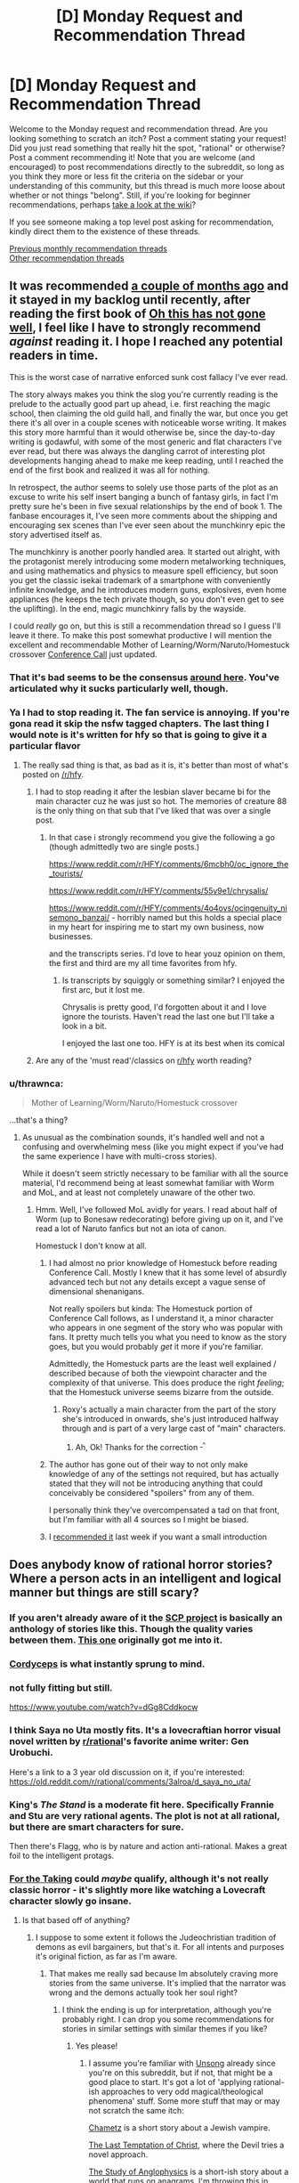 #+TITLE: [D] Monday Request and Recommendation Thread

* [D] Monday Request and Recommendation Thread
:PROPERTIES:
:Author: AutoModerator
:Score: 40
:DateUnix: 1558969550.0
:DateShort: 2019-May-27
:END:
Welcome to the Monday request and recommendation thread. Are you looking something to scratch an itch? Post a comment stating your request! Did you just read something that really hit the spot, "rational" or otherwise? Post a comment recommending it! Note that you are welcome (and encouraged) to post recommendations directly to the subreddit, so long as you think they more or less fit the criteria on the sidebar or your understanding of this community, but this thread is much more loose about whether or not things "belong". Still, if you're looking for beginner recommendations, perhaps [[https://www.reddit.com/r/rational/wiki][take a look at the wiki]]?

If you see someone making a top level post asking for recommendation, kindly direct them to the existence of these threads.

[[http://www.reddit.com/r/rational/wiki/monthlyrecommendation][Previous monthly recommendation threads]]\\
[[http://pastebin.com/SbME9sXy][Other recommendation threads]]


** It was recommended [[https://www.reddit.com/r/rational/comments/b5bs7a/d_monday_request_and_recommendation_thread/ejctgpv/][a couple of months ago]] and it stayed in my backlog until recently, after reading the first book of *[[https://www.reddit.com/r/HFY/comments/61ya08/oh_this_has_not_gone_well/][Oh this has not gone well]]*, I feel like I have to strongly recommend /against/ reading it. I hope I reached any potential readers in time.

This is the worst case of narrative enforced sunk cost fallacy I've ever read.

The story always makes you think the slog you're currently reading is the prelude to the actually good part up ahead, i.e. first reaching the magic school, then claiming the old guild hall, and finally the war, but once you get there it's all over in a couple scenes with noticeable worse writing. It makes this story more harmful than it would otherwise be, since the day-to-day writing is godawful, with some of the most generic and flat characters I've ever read, but there was always the dangling carrot of interesting plot developments hanging ahead to make me keep reading, until I reached the end of the first book and realized it was all for nothing.

In retrospect, the author seems to solely use those parts of the plot as an excuse to write his self insert banging a bunch of fantasy girls, in fact I'm pretty sure he's been in five sexual relationships by the end of book 1. The fanbase encourages it, I've seen more comments about the shipping and encouraging sex scenes than I've ever seen about the munchkinry epic the story advertised itself as.

The munchkinry is another poorly handled area. It started out alright, with the protagonist merely introducing some modern metalworking techniques, and using mathematics and physics to measure spell efficiency, but soon you get the classic isekai trademark of a smartphone with conveniently infinite knowledge, and he introduces modern guns, explosives, even home appliances (he keeps the tech private though, so you don't even get to see the uplifting). In the end, magic munchkinry falls by the wayside.

I could /really/ go on, but this is still a recommendation thread so I guess I'll leave it there. To make this post somewhat productive I will mention the excellent and recommendable Mother of Learning/Worm/Naruto/Homestuck crossover [[https://forums.spacebattles.com/threads/conference-call-multicross.682117/][Conference Call]] just updated.
:PROPERTIES:
:Author: Makin-
:Score: 24
:DateUnix: 1559020323.0
:DateShort: 2019-May-28
:END:

*** That it's bad seems to be the consensus [[https://www.reddit.com/r/rational/comments/bdh129/d_monday_request_and_recommendation_thread/ekysmws/][around here]]. You've articulated why it sucks particularly well, though.
:PROPERTIES:
:Author: GlueBoy
:Score: 7
:DateUnix: 1559025818.0
:DateShort: 2019-May-28
:END:


*** Ya I had to stop reading it. The fan service is annoying. If you're gona read it skip the nsfw tagged chapters. The last thing I would note is it's written for hfy so that is going to give it a particular flavor
:PROPERTIES:
:Score: 5
:DateUnix: 1559052484.0
:DateShort: 2019-May-28
:END:

**** The really sad thing is that, as bad as it is, it's better than most of what's posted on [[/r/hfy]].
:PROPERTIES:
:Author: DangerouslyUnstable
:Score: 5
:DateUnix: 1559074402.0
:DateShort: 2019-May-29
:END:

***** I had to stop reading it after the lesbian slaver became bi for the main character cuz he was just so hot. The memories of creature 88 is the only thing on that sub that I've liked that was over a single post.
:PROPERTIES:
:Score: 6
:DateUnix: 1559085426.0
:DateShort: 2019-May-29
:END:

****** In that case i strongly recommend you give the following a go (though admittedly two are single posts.)

[[https://www.reddit.com/r/HFY/comments/6mcbh0/oc_ignore_the_tourists/]]

[[https://www.reddit.com/r/HFY/comments/55v9e1/chrysalis/]]

[[https://www.reddit.com/r/HFY/comments/4o4ovs/ocingenuity_nisemono_banzai/]] - horribly named but this holds a special place in my heart for inspiring me to start my own business, now businesses.

and the transcripts series. I'd love to hear youz opinion on them, the first and third are my all time favorites from hfy.
:PROPERTIES:
:Author: Dragfie
:Score: 3
:DateUnix: 1559147008.0
:DateShort: 2019-May-29
:END:

******* Is transcripts by squiggly or something similar? I enjoyed the first arc, but it lost me.

Chrysalis is pretty good, I'd forgotten about it and I love ignore the tourists. Haven't read the last one but I'll take a look in a bit.

I enjoyed the last one too. HFY is at its best when its comical
:PROPERTIES:
:Score: 1
:DateUnix: 1559154938.0
:DateShort: 2019-May-29
:END:


***** Are any of the 'must read'/classics on [[/r/hfy][r/hfy]] worth reading?
:PROPERTIES:
:Author: Sonderjye
:Score: 2
:DateUnix: 1559199662.0
:DateShort: 2019-May-30
:END:


*** u/thrawnca:
#+begin_quote
  Mother of Learning/Worm/Naruto/Homestuck crossover
#+end_quote

...that's a thing?
:PROPERTIES:
:Author: thrawnca
:Score: 2
:DateUnix: 1559107185.0
:DateShort: 2019-May-29
:END:

**** As unusual as the combination sounds, it's handled well and not a confusing and overwhelming mess (like you might expect if you've had the same experience I have with multi-cross stories).

While it doesn't seem strictly necessary to be familiar with all the source material, I'd recommend being at least somewhat familiar with Worm and MoL, and at least not completely unaware of the other two.
:PROPERTIES:
:Author: LucidityWaver
:Score: 4
:DateUnix: 1559133376.0
:DateShort: 2019-May-29
:END:

***** Hmm. Well, I've followed MoL avidly for years. I read about half of Worm (up to Bonesaw redecorating) before giving up on it, and I've read a lot of Naruto fanfics but not an iota of canon.

Homestuck I don't know at all.
:PROPERTIES:
:Author: thrawnca
:Score: 2
:DateUnix: 1559134781.0
:DateShort: 2019-May-29
:END:

****** I had almost no prior knowledge of Homestuck before reading Conference Call. Mostly I knew that it has some level of absurdly advanced tech but not any details except a vague sense of dimensional shenanigans.

Not really spoilers but kinda: The Homestuck portion of Conference Call follows, as I understand it, a minor character who appears in one segment of the story who was popular with fans. It pretty much tells you what you need to know as the story goes, but you would probably /get/ it more if you're familiar.

Admittedly, the Homestuck parts are the least well explained / described because of both the viewpoint character and the complexity of that universe. This does produce the right /feeling/; that the Homestuck universe seems bizarre from the outside.
:PROPERTIES:
:Author: LucidityWaver
:Score: 4
:DateUnix: 1559137366.0
:DateShort: 2019-May-29
:END:

******* Roxy's actually a main character from the part of the story she's introduced in onwards, she's just introduced halfway through and is part of a very large cast of "main" characters.
:PROPERTIES:
:Author: Flashbunny
:Score: 6
:DateUnix: 1559145348.0
:DateShort: 2019-May-29
:END:

******** Ah, Ok! Thanks for the correction ^{_^}
:PROPERTIES:
:Author: LucidityWaver
:Score: 2
:DateUnix: 1559258947.0
:DateShort: 2019-May-31
:END:


****** The author has gone out of their way to not only make knowledge of any of the settings not required, but has actually stated that they will not be introducing anything that could conceivably be considered "spoilers" from any of them.

I personally think they've overcompensated a tad on that front, but I'm familiar with all 4 sources so I might be biased.
:PROPERTIES:
:Author: Flashbunny
:Score: 2
:DateUnix: 1559145254.0
:DateShort: 2019-May-29
:END:


****** I [[https://www.reddit.com/r/rational/comments/bqwp8b/d_monday_request_and_recommendation_thread/eo8twgg/][recommended it]] last week if you want a small introduction
:PROPERTIES:
:Author: Makin-
:Score: 1
:DateUnix: 1559135936.0
:DateShort: 2019-May-29
:END:


** Does anybody know of rational horror stories? Where a person acts in an intelligent and logical manner but things are still scary?
:PROPERTIES:
:Author: TheAnt88
:Score: 13
:DateUnix: 1558972254.0
:DateShort: 2019-May-27
:END:

*** If you aren't already aware of it the [[http://www.scp-wiki.net/][SCP project]] is basically an anthology of stories like this. Though the quality varies between them. [[http://www.scp-wiki.net/scp-093][This one]] originally got me into it.
:PROPERTIES:
:Author: AbysmalLion
:Score: 17
:DateUnix: 1558994513.0
:DateShort: 2019-May-28
:END:


*** [[https://archiveofourown.org/works/6178036/chapters/14154868][Cordyceps]] is what instantly sprung to mind.
:PROPERTIES:
:Author: Escapement
:Score: 17
:DateUnix: 1558977207.0
:DateShort: 2019-May-27
:END:


*** not fully fitting but still.

[[https://www.youtube.com/watch?v=dGg8Cddkocw]]
:PROPERTIES:
:Author: aAlouda
:Score: 4
:DateUnix: 1558974060.0
:DateShort: 2019-May-27
:END:


*** I think Saya no Uta mostly fits. It's a lovecraftian horror visual novel written by [[/r/rational][r/rational]]'s favorite anime writer: Gen Urobuchi.

Here's a link to a 3 year old discussion on it, if you're interested: [[https://old.reddit.com/r/rational/comments/3alroa/d_saya_no_uta/]]
:PROPERTIES:
:Author: Sirra-
:Score: 5
:DateUnix: 1559010347.0
:DateShort: 2019-May-28
:END:


*** King's /The Stand/ is a moderate fit here. Specifically Frannie and Stu are very rational agents. The plot is not at all rational, but there are smart characters for sure.

Then there's Flagg, who is by nature and action anti-rational. Makes a great foil to the intelligent protags.
:PROPERTIES:
:Author: LazarusRises
:Score: 2
:DateUnix: 1558982604.0
:DateShort: 2019-May-27
:END:


*** [[https://archiveofourown.org/works/9809486][For the Taking]] could /maybe/ qualify, although it's not really classic horror - it's slightly more like watching a Lovecraft character slowly go insane.
:PROPERTIES:
:Author: waylandertheslayer
:Score: 1
:DateUnix: 1558990539.0
:DateShort: 2019-May-28
:END:

**** Is that based off of anything?
:PROPERTIES:
:Author: SkyTroupe
:Score: 1
:DateUnix: 1559320914.0
:DateShort: 2019-May-31
:END:

***** I suppose to some extent it follows the Judeochristian tradition of demons as evil bargainers, but that's it. For all intents and purposes it's original fiction, as far as I'm aware.
:PROPERTIES:
:Author: waylandertheslayer
:Score: 2
:DateUnix: 1559412900.0
:DateShort: 2019-Jun-01
:END:

****** That makes me really sad because Im absolutely craving more stories from the same universe. It's implied that the narrator was wrong and the demons actually took her soul right?
:PROPERTIES:
:Author: SkyTroupe
:Score: 2
:DateUnix: 1559421629.0
:DateShort: 2019-Jun-02
:END:

******* I think the ending is up for interpretation, although you're probably right. I can drop you some recommendations for stories in similar settings with similar themes if you like?
:PROPERTIES:
:Author: waylandertheslayer
:Score: 2
:DateUnix: 1559424726.0
:DateShort: 2019-Jun-02
:END:

******** Yes please!
:PROPERTIES:
:Author: SkyTroupe
:Score: 1
:DateUnix: 1559440655.0
:DateShort: 2019-Jun-02
:END:

********* I assume you're familiar with [[http://unsongbook.com/][Unsong]] already since you're on this subreddit, but if not, that might be a good place to start. It's got a lot of 'applying rational-ish approaches to very odd magical/theological phenomena' stuff. Some more stuff that may or may not scratch the same itch:

[[https://slatestarcodex.com/2017/04/13/chametz/][Chametz]] is a short story about a Jewish vampire.

[[https://web.archive.org/web/20180101160950/http://squid314.livejournal.com/324957.html][The Last Temptation of Christ]], where the Devil tries a novel approach.

[[https://slatestarcodex.com/2014/04/03/the-study-of-anglophysics/][The Study of Anglophysics]] is a short-ish story about a world that runs on anagrams. I'm throwing this in because it has a similar feel to the other two.

[[http://yudkowsky.net/other/fiction/the-sword-of-good][The Sword of Good]] is a kind of deconstruction/inversion of classic fantasy settings through the lens of Effective Altruism. It's a lot more fun than it sounds.

[[https://www.lesswrong.com/posts/EKu66pFKDHFYPaZ6q/the-hero-with-a-thousand-chances][The Hero with a Thousand Chances]] - this is another fantasy-ish setting with a human main character and some rather unusual other characters that he deals with.

All of these, except for Unsong, are short stories. I hope you find at least some of them entertaining.
:PROPERTIES:
:Author: waylandertheslayer
:Score: 2
:DateUnix: 1559469553.0
:DateShort: 2019-Jun-02
:END:

********** Alright so Ive read everything but Unsong and they were all /wonderful/. I was a bit confused by the last half of The Hero with a Thousand Chances though. Was it the the Dusk was death itself? Or that they were merely on an unlucky branch of reality while the other times the heroes actually suceeded?

The Jeni's Oil link confused me.
:PROPERTIES:
:Author: SkyTroupe
:Score: 2
:DateUnix: 1560437115.0
:DateShort: 2019-Jun-13
:END:

*********** The Hero with a Thousand Chances is about the [[https://en.wikipedia.org/wiki/Anthropic_principle][Anthropic Principle]] (which is what the counterforce really is). Essentially, since the hero will only be summoned to a world which was not destroyed by the Dust, any world in which he is summoned will have survived past encounters with the Dust (but also not defeated it forever, since in that case he would not need to be summoned). A lot of the hero's quotes make a lot more sense in this context, especially this one:

#+begin_quote
  You are the walking dead, and this is a dead world spinning, and /many other worlds like this one are already destroyed./
#+end_quote

As such, the exact form of the Dust is irrelevant to the story, since it concerns itself more with the summoning of the hero than with anything that the hero actually /does/. Per Word of God, he originally intended for it to be some meta-level bias towards disorder that affected the future probability tree of the world (or something along those lines; I saw the comment about half a year ago). He did concede that that wasn't necessary in order for the story to work.

It's been a while since I've read some of these, so I'm not sure what you mean by the Jeni's Oil link.
:PROPERTIES:
:Author: waylandertheslayer
:Score: 1
:DateUnix: 1560708259.0
:DateShort: 2019-Jun-16
:END:


*** The movie Oculus comes pretty close. The antagonist's powers and modus operandi are explained within the first 15 minutes or so, along with the preparations that the protagonists take to account for them. Everything after that proceeds according to those rules.
:PROPERTIES:
:Author: MereInterest
:Score: 1
:DateUnix: 1559013931.0
:DateShort: 2019-May-28
:END:


** I'm looking for recommendations that taught you how to become more rational irl. It can be from any source (books, documentaries, apps, etc) as well as any topic (psychology, philosophy, economy, etc). It could even be tricks that you have figured out yourself. Greatly appreciated!
:PROPERTIES:
:Author: wfcc6sZtfdf6gAg3VAAe
:Score: 7
:DateUnix: 1558978193.0
:DateShort: 2019-May-27
:END:

*** Yudkowsky's book, Rationality from A-Z is probably the best starting point, and Philip Tetlock's Superforecasting is probably the best book on actually making good predictions. Thinking Fast & Slow is a classic, but also a lot of the results it cites have since failed to replicate, so a companion piece like Re-Thinking Fast & Slow is recommended.

I find game theory quite informative as well. I think there are a few high quality college courses on it that have been put on YouTube. Thomas Schelling's The Strategy of Conflict is good for going being the introductory stuff.

Beyond that, I feel like getting more rational is more about front better domain specific knowledge than it is about better understanding belief formation and decision making. Duhigg's Smarter, Faster, Better is more pop self help than hard science but it's reasonably well researched.

80,000 Hours Career Guide has a lot, lot of stuff that's generally applicable not just in professional life. Of particular value for me at least was Cal Newport's So Good They Can't Ignore You.
:PROPERTIES:
:Author: JanusTheDoorman
:Score: 17
:DateUnix: 1558980974.0
:DateShort: 2019-May-27
:END:

**** That's 4,000 pages! Thank you very much!
:PROPERTIES:
:Author: wfcc6sZtfdf6gAg3VAAe
:Score: 1
:DateUnix: 1558983449.0
:DateShort: 2019-May-27
:END:


*** Check out:

- the Center for Applied Rationality [[https://rationality.org/resources/reading-list][reading list]].

- [[https://juliagalef.com/2017/01/06/a-taxonomy-of-books-that-change-your-worldview/][A taxonomy of ways books change your worldview]] by Julia Galef (and her short [[https://www.youtube.com/user/measureofdoubt][youtube videos]]).

- [[https://www.goodreads.com/book/show/1096665.Good_and_Real][Good and Real: Demystifying Paradoxes from Physics to Ethics]] by Gary L. Drescher (I'm reading it now and it's really good).

- [[https://www.goodreads.com/book/show/32488786-bayes-theorem][Bayes Theorem: A Visual Introduction For Beginners]] by Dan Morris.

I echo [[/u/JanusTheDoorman]]'s suggestion on reading about game theory and The Strategy of Conflict is a great place to start. [[https://www.goodreads.com/book/show/2423424.The_Art_of_Strategy][The Art of Strategy: A Game Theorist's Guide to Success in Business and Life]] by Avinash K. Dixit is also a good layman text.
:PROPERTIES:
:Author: onestojan
:Score: 5
:DateUnix: 1558987322.0
:DateShort: 2019-May-28
:END:

**** Thank you very much!
:PROPERTIES:
:Author: wfcc6sZtfdf6gAg3VAAe
:Score: 1
:DateUnix: 1559034285.0
:DateShort: 2019-May-28
:END:


*** [[https://www.youtube.com/watch?v=nM3rTU927io&list=PL6EF60E1027E1A10B]]

It is a Yale series of lectures on Game Theory. I found it excellent.
:PROPERTIES:
:Score: 2
:DateUnix: 1559004293.0
:DateShort: 2019-May-28
:END:

**** Checking right now. Thanks!
:PROPERTIES:
:Author: wfcc6sZtfdf6gAg3VAAe
:Score: 1
:DateUnix: 1559034613.0
:DateShort: 2019-May-28
:END:


*** Is this for yourself, or someone else? 'cause I kind of think if you're already thinking about this sort of thing you're most of the way there. To me, being rational is mostly about introspection and being honest with yourself. People seem to like fancy terms for the various realizations they come to.
:PROPERTIES:
:Author: iftttAcct2
:Score: 1
:DateUnix: 1558983608.0
:DateShort: 2019-May-27
:END:

**** Imagine trying to learn to write. You can get pretty far by having a good intuition of what people like to read and what makes stories engaging for you to read but there is many layers that you aren't aware of conciously, and reading other people's thoughts on those subjects(which involves naming them so you can refer to them) can up your game. This is true for most life skills, if you have a flair you can get far on your own but not as far as you could have gotten if you learned from others.
:PROPERTIES:
:Author: Sonderjye
:Score: 3
:DateUnix: 1559047128.0
:DateShort: 2019-May-28
:END:


**** It's for myself. I think that some knowledge can help interpret the world better, e.g. knowing my biases definitely helps me compensate for them, and it's much easier to learn about them from a psychology book than to come up with them on my own. I agree with you though that introspection and honesty are fundamental in the road to rationality, and that sometimes people get a little too fixated to terminologies.
:PROPERTIES:
:Author: wfcc6sZtfdf6gAg3VAAe
:Score: 1
:DateUnix: 1559034185.0
:DateShort: 2019-May-28
:END:


** Pls anyone recommend me some rational litrpg/progression fantasy..pls don't mention some illogical/irrational series like everybody loves large chests or re trailer trash
:PROPERTIES:
:Author: Ryugadr
:Score: 7
:DateUnix: 1558995240.0
:DateShort: 2019-May-28
:END:

*** Well since you're mention things from RRL, some of these may not be 100% rational lit:

[[https://www.royalroad.com/fiction/20451/who-says-this-ol-cant-become-a-splendid-slime]]

[[https://www.royalroad.com/fiction/1193/the-gam3]]

[[https://www.royalroad.com/fiction/832/gamer]]

[[https://www.royalroad.com/fiction/873/no-longer-a-game]]

[[https://www.royalroad.com/fiction/15925/the-daily-grind]]

[[https://www.royalroad.com/fiction/16946/azarinth-healer]]
:PROPERTIES:
:Author: iftttAcct2
:Score: 5
:DateUnix: 1558997721.0
:DateShort: 2019-May-28
:END:

**** I find myself on the fence about the Gam3, as the MC is a total moron
:PROPERTIES:
:Author: JackStargazer
:Score: 5
:DateUnix: 1559050937.0
:DateShort: 2019-May-28
:END:


*** Have you read Worm? There's a fanfic called [[https://forums.spacebattles.com/threads/i-woke-up-as-a-dungeon-now-what-dungeon-worm.620521/][I woke up as a Dungeon, now what?]] which features Worm's Main Character from after the end of the book suddenly finding herself as the spirit controlling a classical adventure game Dungeon on a world that's based on RPGs.

So far, the fic hasn't involved the Worm parts overly much, remaining almost an entirely original work, but it does spoil the end of Worm.

Politics and subterfuge are a big part of the story, and at least the one country we see explicitly is ruled by a very intelligent and cunning leader.
:PROPERTIES:
:Score: 5
:DateUnix: 1559247994.0
:DateShort: 2019-May-31
:END:


*** Here are some that are perhaps not explicitly progression fantasy, but where the protagonist is still actively learning magic, improving, and growing as a person.

[[https://www.goodreads.com/en/book/show/30344847][Masters and Mages]] series - The MC is a second year student at The University at the center of the world, learning magic (and the sword, as a hobby). The last book is coming out later this year, so that's a bonus. The only bad part of these books is the trash-tier world map.

[[https://www.goodreads.com/series/257869-a-thousand-li][One Thousand Li]] series - This one is explicitly a progression fantasy, written by an author known for litrpg. I thought this guy's other books were barely mediocre, but this book is really good.

[[https://www.goodreads.com/book/show/25895524-red-sister][Book of the Ancestor]] - A girl on a brutal, dying world is being taught martial arts, magic and spycraft. A great, tightly-paced trilogy.

[[https://www.goodreads.com/series/49673-lightbringer][The Lightbringer Series]] - One of the two main storylines is about a teenager who finds out he's a type of mage that can create certain effects from light. Highly recommended.

Edit one more:

[[https://www.goodreads.com/series/129874-world-of-prime][World of Prime]] - A man finds himself in a world where humanity is surrounded and constantly beset by dark, powerful creatures. This story is different from the others as the MC is a grown man trying to get powerful enough to get home, and the book is less about personal progression and more of a kingdom builder. The latest book was fantastic.
:PROPERTIES:
:Author: GlueBoy
:Score: 1
:DateUnix: 1559004260.0
:DateShort: 2019-May-28
:END:

**** Thanks for the recommendations!
:PROPERTIES:
:Author: MythSteak
:Score: 1
:DateUnix: 1559078439.0
:DateShort: 2019-May-29
:END:


*** Rational, fantasy and progression but not litrpg from RR:

[[https://www.royalroad.com/fiction/15538/displaced]]

[[https://www.royalroad.com/fiction/20101/the-law-of-averages]]

[[https://www.royalroad.com/fiction/11930/the-worldforge-warlock-rising]] (dead)

Rational, fantasy and progression but not litrpg found on [[/r/rational][r/rational]]:

[[https://www.royalroad.com/fiction/10286/the-good-student]]

[[https://www.royalroad.com/fiction/11397/the-dao-of-magic]]

[[https://www.royalroad.com/fiction/19004/aeromancer]] (dead)

Munchkinry, fantasy, but only mostly rational (I recommend though):

[[https://forums.spacebattles.com/threads/my-hero-school-adventure-is-all-wrong-as-expected-bnha-x-oregairu.697066/]]

[[https://www.fanfiction.net/s/12308030/19/My-Trans-Dimensional-Overpowered-Protagonist-Harem-Comedy-is-Wrong]]

I don't know/remember an ongoing or complete rational litrpg, though I know many irrational attempts or decent ones that had a short life and died.
:PROPERTIES:
:Author: causalchain
:Score: 1
:DateUnix: 1559207363.0
:DateShort: 2019-May-30
:END:


** Looking for rational stories in a cyperpunk setting.
:PROPERTIES:
:Author: Sonderjye
:Score: 4
:DateUnix: 1558982293.0
:DateShort: 2019-May-27
:END:

*** [[https://twigserial.wordpress.com/][Twig]] by Wildbow is more biopunk than cyberpunk but it's pretty good.
:PROPERTIES:
:Author: Acromantula92
:Score: 5
:DateUnix: 1559047210.0
:DateShort: 2019-May-28
:END:

**** Twig was pretty neat. I am interested in more biopunk as well.
:PROPERTIES:
:Author: Sonderjye
:Score: 2
:DateUnix: 1559050666.0
:DateShort: 2019-May-28
:END:

***** Liked the world and all the biopunk but hated the general plot. Too much time dedicated to Silvester mental issues.

Any other biopunk novels on that level?
:PROPERTIES:
:Author: hoja_nasredin
:Score: 1
:DateUnix: 1559109362.0
:DateShort: 2019-May-29
:END:


** I've recently finished the WormFic Tabloid and I feel deeply bittersweet. The Fic itself is well written, interesting, and well rounded. The portrayal of office life and politics is a high point. The characters are eminently believable, complex, with tight snappy diologue.

It is bittersweet because the story ends, and ends conclusively. Worm itself creates an amazingly potent world, with a ton of depth and breadth. Tabloid does a great job of filling out it's particular corner of the Wormiverse.

Worm was one of the first serial fics I ever read, before I discovered this site. I believe I made it through Arc 17 before throwing in the towel. I gave up because I found the story too angsty, too negative, too depressing. Every plan made, every step forward, seemed to be stomped into the mud and laughed at, while the helpless civilians die by the score. While the story was prolific, the writing proficient (or better), I simply didn't enjoy the pain and suffering depicted in the story.

It pains me to finish quality WormFics because I know that they are over, and that the main corpus is soooo much larger yet so much less enjoyable.

Is it worth it giving Worm another try? How about any of Woldbow's other fics? Are there any essential WormFics outside of Tabloid or A Bad Name?
:PROPERTIES:
:Author: Dent7777
:Score: 5
:DateUnix: 1559066627.0
:DateShort: 2019-May-28
:END:

*** [[https://forums.spacebattles.com/threads/glassmaker-worm-complete.433391/][Glassmaker]] is something everyone who has tried Worm should read. The prose is something special, and the tone is way lighter. Also it's complete.

The [[https://forums.spacebattles.com/threads/cenotaph-worm-complete.273255/][Cenotaph]] trilogy is often regarded as an "essential" fic, because it is very true to the tone of canon, which might turn you personally off of it. I feel it has several more decisive wins for Taylor, though; you might find it more bearable.

Taylor's distorted perception colored the world darker than it actually needed to be, in my opinion. When Ward's main character looks back at her life in those days, it's way less dour. One interlude taking place in 2013 is downright sweet for a bit.\\
[[https://twigserial.wordpress.com/][Twig]] has the opposite effect; objectively the world is even more of a hope-deserted shithole than Bet, but the main character is having /so much fun/ scheming and fighting and betraying and strategizing, it actually becomes enjoyable.
:PROPERTIES:
:Score: 5
:DateUnix: 1559167240.0
:DateShort: 2019-May-30
:END:

**** u/lillarty:
#+begin_quote
  The Cenotaph trilogy
#+end_quote

Am I improperly following links, or are there only two in this series (Cenotaph and Wake)?
:PROPERTIES:
:Author: lillarty
:Score: 2
:DateUnix: 1559599412.0
:DateShort: 2019-Jun-04
:END:

***** [[https://forums.spacebattles.com/threads/legacy-worm.345448/][Legacy]] is part three.
:PROPERTIES:
:Score: 3
:DateUnix: 1559623239.0
:DateShort: 2019-Jun-04
:END:


*** I'd' say give it another shot, or just listen to We've got Worm a great podcast that covers and analyzes the story arc by arc. One host is new to the work and the other is rereading.
:PROPERTIES:
:Author: ThePotatoeGamer
:Score: 3
:DateUnix: 1559109527.0
:DateShort: 2019-May-29
:END:


*** Since you asked, I'm gonna unrec Pact by Wildbow. The concept and universe are amazing, and yet it crosses the Darkness-Induced Audience Apathy threshold in the first quarter, and yet manages to sink to new levels of misery till the bitter end. It really puts the glasses to Worm, and that's saying something.

The only good worm fic I can remember which isn't dead is Ring-Maker: [[https://forums.spacebattles.com/threads/ring-maker-worm-lord-of-the-rings-alt-power.517894/reader]]

Putting Sauron in Taylor's body sounds like a silly concept that would never work. It does work.
:PROPERTIES:
:Author: foveros
:Score: 6
:DateUnix: 1559082976.0
:DateShort: 2019-May-29
:END:

**** u/Penumbra_Penguin:
#+begin_quote
  Putting Sauron in Taylor's body sounds like a silly concept that would never work. It does work.
#+end_quote

Having just checked out this fic from this recommendation, this is an entirely accurate summary.

It suffers a bit from the main character being too powerful and versatile, IMO, but is otherwise good.
:PROPERTIES:
:Author: Penumbra_Penguin
:Score: 3
:DateUnix: 1559112004.0
:DateShort: 2019-May-29
:END:


*** It's probably worth reading arc 18, at least. Honestly, I don't remember it feeling like there was a lot of losing, just a lot of loss.
:PROPERTIES:
:Score: 2
:DateUnix: 1559110572.0
:DateShort: 2019-May-29
:END:


*** Just remembered, if you enjoyed Tabloid, you might like [[https://archiveofourown.org/works/15996890/chapters/37322936][Birds of a Feather]], the Harry Potter fanfic by the same author, where Hermione and young Tom Riddle strike up a friendship in 1940ies London.
:PROPERTIES:
:Score: 2
:DateUnix: 1560453598.0
:DateShort: 2019-Jun-13
:END:

**** I'm up to date on Boids of a Feathah unfortunately. Another great fic.
:PROPERTIES:
:Author: Dent7777
:Score: 3
:DateUnix: 1560456679.0
:DateShort: 2019-Jun-14
:END:


*** No, it's not worth giving Worm another try. Taylor (indirectly: readers) was subjected with much suffering, yet she did not get the satisfaction worth all those pain. What she got in the end is a chance to start over. I say WTF!. You'd better find other fics that actually reward you for the pain. I heard it's a common practice. As common as great climax/conclusion if several early chapters were a slog fest.
:PROPERTIES:
:Author: sambelulek
:Score: 1
:DateUnix: 1559097257.0
:DateShort: 2019-May-29
:END:

**** Street Cultivation seems to be taking a reasonable shot at "throw lots of problems at the protagonist, but there is a light far far off at the end of the tunnel," though it's not particularly rational.
:PROPERTIES:
:Author: thrawnca
:Score: 2
:DateUnix: 1559107117.0
:DateShort: 2019-May-29
:END:


** I am looking for self-insert fanfiction. I felt like I read all of the good ones and there are thousands of them. The problem with self insert fanfiction is that it is riddled with crack, effortless powerups, mindless fix-it, and harems. Like it was almost /designed/ to mainly have all those qualities, /sigh/. I want to read self-insert fanfiction that takes itself seriously and not for it to exist to troll canon characters. More like reading a cosmically kidnapped interdimensional survival guide and less like an OP omniscient god playing with everyone's fate.

Sure the self-insert fic can have comedy, fix-it arcs, powerups, and a harem but, only as long as it's moderate and it comes through to the readers logically. Here is a quote by my favorite self-insert fanfic author, "Every fanfic is wish-fulfillment. The best written ones just make you believe it isn't."-Sir lucifer morning star.

Here are my favorite self inserts. I would like to think I have good taste but some of these recs can make me seem like a hypocrite. Some fics have the SI to be OP(basically all gamer fics) but, I felt like the premises of the self inserts play out rationally and fairly given the situation. Note that I try to avoid stories with ROBs(random omnipotent beings) because they ruin all sense of narrative causality in a story. IE-/Who cares if I die in this new world. There is a confirmed afterlife. ROB will bail me out. Let me just have a fun adventure/.

*Naruto Self-Inserts*.

[[https://www.fanfiction.net/s/12431866/1/Sanitize][Sanitize-]] Female SI, professional doctor reincarnated in the ninja warring clans era. Has no knowledge of Naruto. Very Slow updates.

[[https://archiveofourown.org/works/10531500][Kaleidoscope-]] Male SI, reincarnated as an Uchiha. He knows the culling is coming for him and his clan he must do everything to survive it. Complete.

[[https://www.fanfiction.net/s/12794658/1/Son-of-Gato][Son of Gato-]] Male Villain SI, reincarnated with the gamer powers. It has NSFW harem/wish fulfillment but does a really good job showing power levels. I am rooting for the canon characters to shut the SI down in this fanfic. Slow updates.

[[https://www.fanfiction.net/s/10779196/1/Walk-on-the-Moon][Walk on Moon-]] Female SI, Reincarnated as the yamanaka heir. Mixed feelings with this one but I felt like it deserves a recommendation because it's one of the few girl SIs that strive to become a S class ninja. Hiatus.

[[https://forums.sufficientvelocity.com/threads/wilted-irises-naruto-si.52403/][Wilted Irises-]] Male SI, reincarnated as the hyuga heir. One of the only semi-realistic hyuga SIs out there. It reads like my favorite naruto self insert, kaleidoscope, but with way less angst. The only problem is that it has only 20k words and the author seemed to abandon it when it was picking up steam. Dead.

[[https://forums.sufficientvelocity.com/threads/sleight-advantage-naruto-reincarnation-si.37698/][Sleight Advantage-]] Male SI, reincarnated as an average civilian. Joining the ninja academy he must make due with his below average chakra coils so he specializes in magic misdirection. Dead.

[[https://www.fanfiction.net/s/10264082/1/What-Doesn-t-Kill-You][What doesn't Kill you-]] Female SI, reincarnated as Orichimaru's supposed daughter. Has one of the most realistic and amazing Root induction scenes out there. I highly recommend just for this arc. Dead.

[[https://www.fanfiction.net/s/11358802/1/I-opened-my-eyes-and-the-world-wasn-t-there][I opened my eyes and the world wasn't there-]]Male SI, 65 year old well-educated mathematician reincarnated as a civilian orphan. Being notice for his high intelligence early on in life the self-insert gets conscripted to Konoha's intelligence division during the 3rd ninja war. Dead.

[[https://www.fanfiction.net/s/8974812/1/Pulling-The-Strings][Pulling the strings-]] Male SI, bodyswapped into Kankuro of the Sand. This self-insert is mainly slice of life which I tend to avoid in naruto fanfics because they are oversaturated, cliche, and a dime a dozen. But, with Pulling The Strings, it's a breath of fresh air because its a well-done slice of life in the sand village with the grand goal of liberating Gaara's madness. It woulda probably evolve into more but it died before getting anywhere. Dead.

*Worm Self-Inserts*.

[[https://forums.sufficientvelocity.com/threads/stealing-fire-worm-si.31344/][Stealing Fire-]] Male SI, transmigrated into brockton bay and triggered as a human biology tinker. SI makes logical decisions given the circumstances. Hiatus.

[[https://forums.sufficientvelocity.com/threads/tyrant-of-the-bay-worm-cyoa.14472/][Tyrant of the Bay-]]Reincarnated and later triggered as an overpowered alexandria. Has alot of wish fulfilment and fix-it but it builds up to it and doesn't come out of nowhere. Dead.

[[https://forums.sufficientvelocity.com/threads/worm-going-native.17415/][Going Native-]] Male SI, reincarnated and later triggered with the power to rewind time a couple of seconds. Very fun shard and makes a point to rationally avoid taylor to not butterfly the plot to earth bet's doom. Dead.

*Young Justice/Dc comic self inserts.*

[[https://forums.sufficientvelocity.com/threads/with-this-ring-young-justice-si-story-only.25076/][With this Ring-]] Male SI, transmigrated to the moon orbiting earth with an orange power ring. He proceeds to munchkin and deconstruct the dc universe. Fast updates.

[[https://forums.spacebattles.com/threads/blink-and-youll-miss-it-young-justice-si.648947/][Blink and you'll miss it.-]] Male Villain SI, transmigrated to gotham with a teleportation powerset from the movie, Jumper. Makes a name for himself. Hiatus.

*Game of Thrones Self-inserts*.

[[https://forums.spacebattles.com/threads/a-lion-beyond-death-au-got-si.663742/][A lion beyond death-]] Male SI, bodyswapped into Jaime Lannister during the day of Mad king Aerys death. The SI does everything he can as the heir to the westerlands to prepare for the long night. Dead.

[[https://www.fanfiction.net/s/12875401/1/A-Fish-Out-of-Water-ASOIAF-SI][A fish out of the water-]] Male SI, body swapped into Edmure Tully during king Jeoffry's Rule. Has no memories of Edmure so he has to improvise names of his closest friends not covered in the show. Truly a fish out of the water. Slow updates.

[[https://www.alternatehistory.com/forum/threads/son-of-man-nis-an-asoiaf-si.466801/][Son of Man(nis) an ASOIAF SI]] Male SI, Reincarnated into the first born son of Stannis Baratheon. You would need to create an alternatehistory account to read this story but is is well worth it. It is a technological uplift self insert and the author doesn't seem to pull the revolutionary technologies one out of the another from his ass. /Cough/ Greyjoy alla breve /Cough/. The story has a slow realistic build up to them. It also does not fall into the trap of many ASOIAF self inserts where the SI problems seem non existant due to being reincarnated into a high society position. It is the most popular story on the site right now and the comment section of the thread is active filled with theorycrafting. Fast updates.

*Harry Potter Self-inserts.*

[[https://www.fanfiction.net/s/8324961/1/Magical-Me][Magical Me-]] Male SI body swapped into Professor Lockhart. With the knowledge of the future the SI strives to become an actually useful defense against the dark arts profesor. Dead.

[[https://m.fanfiction.net/s/13041698/1/What-s-Her-Name-in-Hufflepuff][Whats Her Name in Hufflepuff]] Female SI transmigrated into a 10 year old version herself in the HP universe. There isn't really any outright characteristic that makes this self insert stand out. It is just everything I was looking for of what would someone logically do being transmigrated to the HP universe. She rationalizes her decisions and she even delves into the topic of childishly arguing with her fellow preteen classmates, being a 30 year old woman, because of her now young hormonal body. Slow updates.

*Star wars self-inserts.*

[[https://forums.spacebattles.com/threads/path-of-ruin-star-wars-si.541256/][Paths of Ruin-]] Male SI, transmigrated as a slave in a mining vessel controlled by the sith empire. Honestly everything from Rictus, the author of this self insert, is good. He has like 7 different self inserts but this is his most popular and most fleshed out one. Fast updates.

*DBZ Self-Inserts.*

[[https://forum.questionablequesting.com/threads/frost-dragon-ball-si.6837/][Frost-]] Male SI, reincarnated as a frost demon the same alien race as Frieza. I highly recommend this self-insert. This is the most engaging and well-written DBZ self insert I found. The author does yearly time skips that gets the plot into the nitty gritty and skips the boring repetitive buildup a lot of self-inserts tend to have. You would need to make a NSFW questionable questing forum account but the funny thing is there is only one NSFW scene(suprising for this site) which is entirely skippable. Sadly Dead.

*Bleach Self Inserts.*

[[https://forums.spacebattles.com/threads/psychopomp-bleach-si.747151/][Psychopomp (Bleach SI)]] Male SI, reincarnated as a hollow millennia before canon. I was really suprised of the quality of this fanfiction especially coming from a bleach SI. The SI is reborn as a hollow where he struggles to find his purpose in this world as the anime already set the story's fate in stone. One of my major grip in self insert fanfiction in general is that every author ignores the golden question of whether to needle into the story and change the threads of fate. Most mediums with seemingly happy endings IE Naruto/bleach/harry potter seem to ignore this and still needlessly ingratiate themselves into the story where survival is iminent and their interference is not needed. The author of psychopomp does an amazing job answering this question and tells an amazing story with their SI defining it. Slow updates.
:PROPERTIES:
:Author: Addictedtobadfanfict
:Score: 11
:DateUnix: 1558981439.0
:DateShort: 2019-May-27
:END:

*** [[https://forums.spacebattles.com/threads/the-bastard-of-highgarden-asoiaf-si.746704/][The Bastard of Highgarden [ASOIAF]]]

SI as the bastard son of Stannis with a member of the Tyrell family. Personally my favourite ASOIAF SI (having tried your suggestions and some others), it focuses on a character who tries to do his best to save the world, deal with the problems that accompanies these attempts, all without setting him as an infallible god. The character makes mistakes and people call him out on them. Regularly updating, and with a pretty large backlog already built up.

[[https://forums.spacebattles.com/threads/dragonspawn-my-hero-academia-si.696280/][Dragonspawn [My Hero Academia]]]

I don't know if you've watched MHA (if you haven't you should, I think it's amazing) but this SI does a great job of integrating the main character into the world, creating a realistic progression, whilst still allowing her to have flaws and problems she needs to solve. SI as the younger sister of one of the top ten pro-heroes in the world, and features significant development of, and interaction with, the case of side-characters in the world.

[[https://forums.spacebattles.com/threads/daedalus-worm-si.746287/][Daedalus [Worm]]]

I... don't know what to think of Daedalus. It's competently written, and the power at least is interesting so far (though it is quite early days), but... The author doesn't shy away from showing that the SI (it's kind of not really an SI? Based on the author, but as an in-universe character) is a huge asshole. It's intentionally presented in this way, but half the enjoyment of this fic is cathartically hating someone you don't know.

[[https://forums.spacebattles.com/threads/a-better-class-of-criminal-dc-si.394632/][A Better Class of Criminal [DC]]]

A big favourite of mine. SI as a character in Gotham with the ability to summon fictional items from books - but it's set years into the future, with the SI as an established member of Batman's rogues gallery. Features attempts from the SI to go legit, creative use of a pretty powerful ability, great character interaction, and unorthodox challenges. Possibly dead, possibly just has really long breaks between updates.
:PROPERTIES:
:Author: VilhalmFeidhlim
:Score: 11
:DateUnix: 1558987447.0
:DateShort: 2019-May-28
:END:

**** Dragonspawn is really well written for a SI. I'm a little disappointed about the lack of power exploration but I guess her power is fairly simple and that the MC doesn't do more with the advantage of having an extra life's worth of experience/knowledge.

​

Also a better class of criminal seems to be fairly dead with the last update almost half a year ago.
:PROPERTIES:
:Author: Sonderjye
:Score: 2
:DateUnix: 1559050973.0
:DateShort: 2019-May-28
:END:


*** You likely know of [[https://archiveofourown.org/works/11478249/chapters/25740126][Worth the Candle]], which isn't technically /fan/fiction but instead uses fragments of the SI's world-building from various D&D campaigns. Extremely high quality.

[[https://forums.spacebattles.com/threads/i-greg-or-how-a-self-insert-destroyed-the-wormverse.365041/][I, Greg]] is ... odd. I think the events have rational explanations, but the SI is almost a parody of himself. The author's summery goes:

#+begin_quote
  A petty, self-obsessed teenager who is suspiciously similar to Greg Veder finds out that he is Greg Veder, circa 2010. Armed only with having read 2/3rds of Worm, absolutely no powers, and an extremely kidnappable puppy, Greg “Eric” Veder tries to survive in the face of the greatest foe Worm has to offer: the average teenage girl!
#+end_quote
:PROPERTIES:
:Author: Lightwavers
:Score: 11
:DateUnix: 1558984861.0
:DateShort: 2019-May-27
:END:


*** I did not expect to find my fic on here.

I really need to finish that update.
:PROPERTIES:
:Author: JackStargazer
:Score: 6
:DateUnix: 1559050862.0
:DateShort: 2019-May-28
:END:


*** [[https://forums.spacebattles.com/threads/a-subtle-knife-worm-yj-si.342043/][A Subtle Knife]] is a Worm/YJ SI where the MC wakes up in Gotham with Jack Slash' powerset
:PROPERTIES:
:Author: SkyTroupe
:Score: 6
:DateUnix: 1559045016.0
:DateShort: 2019-May-28
:END:

**** Does it use Jack Slash's power of people manipulation in a satisfying way?
:PROPERTIES:
:Author: Sonderjye
:Score: 2
:DateUnix: 1559051091.0
:DateShort: 2019-May-28
:END:

***** I feel like that is up to interpretation, especially with the difference of opinion in how much social fu Jack has in canon.

His social fu only works on those with powers though, so he cant breeze his way through with everyone.
:PROPERTIES:
:Author: SkyTroupe
:Score: 8
:DateUnix: 1559060273.0
:DateShort: 2019-May-28
:END:

****** I'll give it a shot. The link is broken though.
:PROPERTIES:
:Author: Sonderjye
:Score: 3
:DateUnix: 1559065313.0
:DateShort: 2019-May-28
:END:

******* I edited it. Should work now
:PROPERTIES:
:Author: SkyTroupe
:Score: 3
:DateUnix: 1559079251.0
:DateShort: 2019-May-29
:END:


*** More for DC Comics:

[[https://archiveofourown.org/works/11221623/chapters/25072989?view_adult=true][The Calculator]] by TimeLoopedPowerGamer

Male SI with DC comics knowledge discovers he's The Calculator. The story doesn't follow any particular arc from comics (that I recognize). Checks off the boxes for taking itself seriously, having a reason to exist instead of trolling canon characters, and the sort of mindset that types the words "interdimensional survival guide."

We can debate over whether it is wish-fulfillment. (Although, per quoted framing, that just makes it one of the best ones.)

Also, it's complete! Loosely-related sequel pending.

Bonus for anyone else reading: you do not need a terribly deep familiarity with the source. The pop-culture osmosis has done the work, unless you have no idea who Batman is or why you might not want his attention.
:PROPERTIES:
:Author: adgnatum
:Score: 2
:DateUnix: 1559197467.0
:DateShort: 2019-May-30
:END:


*** Since I've previously recommended all the "good" ones, here's a mediocre-to-good one I read a few weeks ago: [[https://www.fanfiction.net/s/12489598/1/The-Undesired-Second-Chance][Undesired Second Chance]]

(I'm surprised you haven't added Lizard Brain to your Naruto list.)
:PROPERTIES:
:Author: iftttAcct2
:Score: 1
:DateUnix: 1558984542.0
:DateShort: 2019-May-27
:END:

**** Can you link me your post about your previous recs?
:PROPERTIES:
:Author: Addictedtobadfanfict
:Score: 1
:DateUnix: 1559006430.0
:DateShort: 2019-May-28
:END:

***** Looks like it was somewhat indirect: [[https://www.reddit.com/r/rational/comments/afwmz5/d_monday_request_and_recommendation_thread/ee4volv/]]

The next time you posted you had added What's Her Name... to your list, so I figured you saw it.
:PROPERTIES:
:Author: iftttAcct2
:Score: 2
:DateUnix: 1559009523.0
:DateShort: 2019-May-28
:END:

****** Hey, looking at that list I'm curious about "his re-write makes for a decent story " in regards to Shinobi act 1.

I read the original version, which I liked until he got to the Chunin exams and really didn't like the turn the plot took there>! with Daisuke going nuts when he got almost perfect and abandoning Konoha, up until that point it was a pretty standard SI solves the main Naruto plot as a loyal Konoha ninja, which is what I wanted to read, not an SI becomes and enemy of Konoha and tries to revolutionize the whole ninja system fic, I just felt bait and switched by that, as that wasn't what I was looking to read and there were very few indications it was going to go in that directon before then.!<The author then rewrote this sequence, possibly a couple times(so the current rewrite is actually the third or forth one I guess), but I didn't immediately read the new version. However a few months later I checked back in with it, and skimmed the last chapter just to see if the story got back on a track I was interested in, and it apparently took another turn, which I really really didn't like, >!where they introduced the ROB as the cause of everything, which imo is one of the dumbest immersion breaking tropes ever, even in premises that are themselves difficult to accept like SIs or gamer powers, something about a ROB just makes the whole fic seem cringy as fuck to me.!< When this happened basically everyone on space battles hated it, and the author said they had it in mind from the beginning and it was the main point of their fic so they weren't going to change it. So anyway I am wondering if the currtent rewrite might avoid those things, or if those things will still bother me if I attempt to read the rewrite.
:PROPERTIES:
:Author: wacct3
:Score: 1
:DateUnix: 1559957877.0
:DateShort: 2019-Jun-08
:END:

******* I actually didn't read the original 1 or 2 drafts, just noticed that what he ended up with was OK.

I think if you don't want to read a story that has a ROB or where he is out to change the world, you are going to be disappointed. There is still a ROB, though basically only hinted at at this point. And he does change his tune a lot and mature and want to work with people rather than it being him against the world. But you will have to read a bit to get to that point.

And the author also makes another two twists in his story telling at this time, changing tone of the story pretty drastically... not sure how permanent that change will be.

In all, it's feels very much the author is writing what he feels like at the time and less of a... cohesive & well-planned story. MC is also rather too OP with not enough foibles.
:PROPERTIES:
:Author: iftttAcct2
:Score: 1
:DateUnix: 1559959982.0
:DateShort: 2019-Jun-08
:END:


*** Another one for you that I just found. I have definitely have some reservations with it, but it's still a step above the usual dross. Probably need to have read /watched One Piece

[[https://www.fanfiction.net/s/13207817/1/Memoirs-of-a-Suicidal-Pirate][Memoirs of a Suicidal Pirate]]
:PROPERTIES:
:Author: iftttAcct2
:Score: 1
:DateUnix: 1559256032.0
:DateShort: 2019-May-31
:END:
